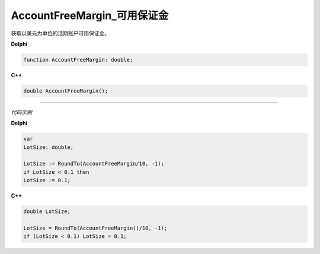 AccountFreeMargin_可用保证金
=============================================


获取以美元为单位的活期账户可用保证金。





**Delphi**

.. code:: delphi

	function AccountFreeMargin: double;

	
	
**C++** 

.. code:: cpp

	double AccountFreeMargin();





------------


*代码示例*


**Delphi**

.. code:: delphi

	var
	LotSize: double;	 

	LotSize := RoundTo(AccountFreeMargin/10, -1);
	if LotSize < 0.1 then
	LotSize := 0.1;






**C++**

.. code:: cpp

	double LotSize; 

	LotSize = RoundTo(AccountFreeMargin()/10, -1);
	if (LotSize < 0.1) LotSize = 0.1;







